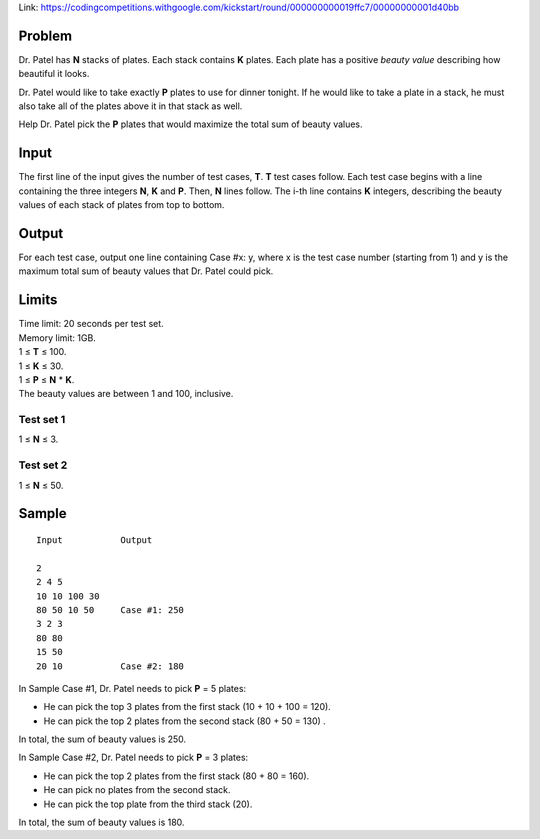 Link: https://codingcompetitions.withgoogle.com/kickstart/round/000000000019ffc7/00000000001d40bb

Problem
-------
Dr. Patel has **N** stacks of plates. Each stack contains **K** plates. Each plate has a positive *beauty value* describing how beautiful it looks.

Dr. Patel would like to take exactly **P** plates to use for dinner tonight. If he would like to take a plate in a stack, he must also take all of the plates above it in that stack as well.

Help Dr. Patel pick the **P** plates that would maximize the total sum of beauty values.

Input
-----
The first line of the input gives the number of test cases, **T**. **T** test cases follow. Each test case begins with a line containing the three integers **N**, **K** and **P**. Then, **N** lines follow. The i-th line contains **K** integers, describing the beauty values of each stack of plates from top to bottom.

Output
------
For each test case, output one line containing Case #x: y, where x is the test case number (starting from 1) and y is the maximum total sum of beauty values that Dr. Patel could pick.

Limits
------
| Time limit: 20 seconds per test set.
| Memory limit: 1GB.
| 1 ≤ **T** ≤ 100.
| 1 ≤ **K** ≤ 30.
| 1 ≤ **P** ≤ **N** * **K**.
| The beauty values are between 1 and 100, inclusive.

Test set 1
~~~~~~~~~~~~~~~~~~~~
1 ≤ **N** ≤ 3.

Test set 2
~~~~~~~~~~~~~~~~~~~
1 ≤ **N** ≤ 50.

Sample
------

::

    Input           Output
    
    2
    2 4 5           
    10 10 100 30
    80 50 10 50     Case #1: 250
    3 2 3           
    80 80
    15 50
    20 10           Case #2: 180

In Sample Case #1, Dr. Patel needs to pick **P** = 5 plates:

- He can pick the top 3 plates from the first stack (10 + 10 + 100 = 120).
- He can pick the top 2 plates from the second stack (80 + 50 = 130) .
In total, the sum of beauty values is 250.

In Sample Case #2, Dr. Patel needs to pick **P** = 3 plates:

- He can pick the top 2 plates from the first stack (80 + 80 = 160).
- He can pick no plates from the second stack.
- He can pick the top plate from the third stack (20).
In total, the sum of beauty values is 180.


